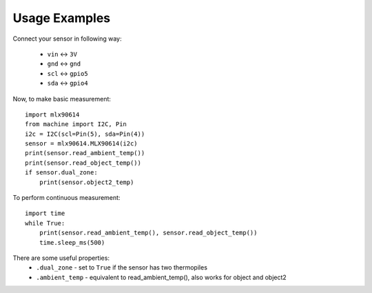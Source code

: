 Usage Examples
**************

Connect your sensor in following way:

    * ``vin`` ↔ ``3V``
    * ``gnd`` ↔ ``gnd``
    * ``scl`` ↔ ``gpio5``
    * ``sda`` ↔ ``gpio4``

Now, to make basic measurement::

    import mlx90614
    from machine import I2C, Pin
    i2c = I2C(scl=Pin(5), sda=Pin(4))
    sensor = mlx90614.MLX90614(i2c)
    print(sensor.read_ambient_temp())
    print(sensor.read_object_temp())
    if sensor.dual_zone:
        print(sensor.object2_temp)

To perform continuous measurement::

    import time
    while True:
        print(sensor.read_ambient_temp(), sensor.read_object_temp())
        time.sleep_ms(500)

There are some useful properties:
    * ``.dual_zone`` - set to ``True`` if the sensor has two thermopiles
    * ``.ambient_temp`` - equivalent to read_ambient_temp(), also works for object and object2
